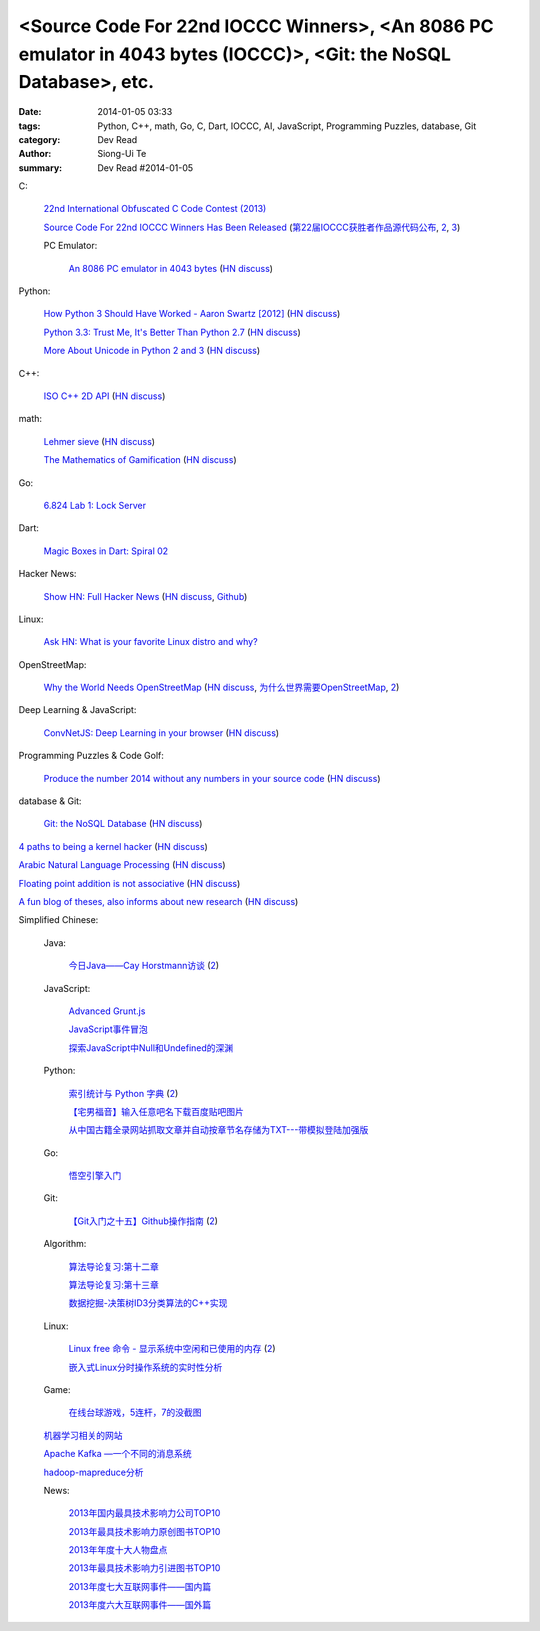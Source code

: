 <Source Code For 22nd IOCCC Winners>, <An 8086 PC emulator in 4043 bytes (IOCCC)>, <Git: the NoSQL Database>, etc.
##################################################################################################################

:date: 2014-01-05 03:33
:tags: Python, C++, math, Go, C, Dart, IOCCC, AI, JavaScript, Programming Puzzles, database, Git
:category: Dev Read
:author: Siong-Ui Te
:summary: Dev Read #2014-01-05


C:

  `22nd International Obfuscated C Code Contest (2013) <http://ioccc.org/years.html#2013>`_

  `Source Code For 22nd IOCCC Winners Has Been Released <http://developers.slashdot.org/story/14/01/04/2123236/source-code-for-22nd-ioccc-winners-has-been-released>`_
  (`第22届IOCCC获胜者作品源代码公布 <http://www.solidot.org/story?sid=37904>`__,
  `2 <http://www.linuxeden.com/html/news/20140105/147190.html>`__,
  `3 <http://www.oschina.net/news/47524/22th-ioccc-source-code-opened>`__)

  PC Emulator:

    `An 8086 PC emulator in 4043 bytes <http://ioccc.org/2013/cable3/hint.html>`_
    (`HN discuss <https://news.ycombinator.com/item?id=7012385>`__)

Python:

  `How Python 3 Should Have Worked - Aaron Swartz [2012] <http://www.aaronsw.com/weblog/python3>`_
  (`HN discuss <https://news.ycombinator.com/item?id=7012239>`__)

  `Python 3.3: Trust Me, It's Better Than Python 2.7 <https://speakerdeck.com/pyconslides/python-3-dot-3-trust-me-its-better-than-python-2-dot-7-by-dr-brett-cannon>`_
  (`HN discuss <https://news.ycombinator.com/item?id=7013438>`__)

  `More About Unicode in Python 2 and 3 <http://lucumr.pocoo.org/2014/1/5/unicode-in-2-and-3/>`_
  (`HN discuss <https://news.ycombinator.com/item?id=7015438>`__)

C++:

  `ISO C++ 2D API <http://tirania.org/blog/archive/2014/Jan-04.html>`_
  (`HN discuss <https://news.ycombinator.com/item?id=7012329>`__)

math:

  `Lehmer sieve <http://en.wikipedia.org/wiki/Lehmer_sieve>`_
  (`HN discuss <https://news.ycombinator.com/item?id=7011421>`__)

  `The Mathematics of Gamification <http://engineering.foursquare.com/2014/01/03/the-mathematics-of-gamification/>`_
  (`HN discuss <https://news.ycombinator.com/item?id=7012185>`__)

Go:

  `6.824 Lab 1: Lock Server <http://pdos.csail.mit.edu/6.824/labs/lab-1.html>`_

Dart:

  `Magic Boxes in Dart: Spiral 02 <http://goo.gl/7Gq6ER>`_

Hacker News:

  `Show HN: Full Hacker News <http://www.fullhn.com/>`_
  (`HN discuss <https://news.ycombinator.com/item?id=7015275>`__,
  `Github <https://github.com/mauricesvay/FullHackerNews>`__)

Linux:

  `Ask HN: What is your favorite Linux distro and why? <https://news.ycombinator.com/item?id=7015251>`_

OpenStreetMap:

  `Why the World Needs OpenStreetMap <http://blog.emacsen.net/blog/2014/01/04/why-the-world-needs-openstreetmap/>`_
  (`HN discuss <https://news.ycombinator.com/item?id=7015294>`__,
  `为什么世界需要OpenStreetMap <http://www.solidot.org/story?sid=37924>`_,
  `2 <http://tech2ipo.com/62946>`__)

Deep Learning & JavaScript:

  `ConvNetJS: Deep Learning in your browser <http://cs.stanford.edu/people/karpathy/convnetjs/>`_
  (`HN discuss <https://news.ycombinator.com/item?id=7015177>`__)

Programming Puzzles & Code Golf:

  `Produce the number 2014 without any numbers in your source code <http://codegolf.stackexchange.com/questions/17005/produce-the-number-2014-without-any-numbers-in-your-source-code>`_
  (`HN discuss <https://news.ycombinator.com/item?id=7015719>`__)

database & Git:

  `Git: the NoSQL Database <https://speakerdeck.com/bkeepers/git-the-nosql-database>`_
  (`HN discuss <https://news.ycombinator.com/item?id=7015746>`__)


`4 paths to being a kernel hacker <http://jvns.ca/blog/2014/01/04/4-paths-to-being-a-kernel-hacker/>`_
(`HN discuss <https://news.ycombinator.com/item?id=7014435>`__)

`Arabic Natural Language Processing <http://nlp.stanford.edu/projects/arabic.shtml>`_
(`HN discuss <https://news.ycombinator.com/item?id=7014864>`__)

`Floating point addition is not associative <http://chrisvest.name/floating-point-addition-is-not-associative.html>`_
(`HN discuss <https://news.ycombinator.com/item?id=7015573>`__)

`A fun blog of theses, also informs about new research <http://lolmythesis.com/>`_
(`HN discuss <https://news.ycombinator.com/item?id=7015925>`__)


Simplified Chinese:

  Java:

    `今日Java——Cay Horstmann访谈 <http://www.infoq.com/cn/articles/java_cay_horstmann>`_
    (`2 <http://www.linuxeden.com/html/news/20140106/147205.html>`__)

  JavaScript:

    `Advanced Grunt.js <http://www.infoq.com/cn/presentations/advanced-gruntjs>`_

    `JavaScript事件冒泡 <http://my.oschina.net/chape/blog/190198>`_

    `探索JavaScript中Null和Undefined的深渊 <http://www.cnblogs.com/yanhaijing/p/3505291.html>`_

  Python:

    `索引统计与 Python 字典 <http://blog.bitfoc.us/?p=517>`_
    (`2 <http://my.oschina.net/leejun2005/blog/190213>`__)

    `【宅男福音】输入任意吧名下载百度贴吧图片 <http://www.oschina.net/code/snippet_1243392_27757>`_

    `从中国古籍全录网站抓取文章并自动按章节名存储为TXT---带模拟登陆加强版 <http://www.oschina.net/code/snippet_236734_27754>`_

  Go:

    `悟空引擎入门 <http://blog.go-china.org/06-wukong>`_

  Git:

    `【Git入门之十五】Github操作指南 <http://blog.csdn.net/jackystudio/article/details/12374633>`_
    (`2 <http://my.oschina.net/xiaoxiao23/blog/190530>`__)

  Algorithm:

    `算法导论复习:第十二章 <http://my.oschina.net/voler/blog/190506>`_

    `算法导论复习:第十三章 <http://my.oschina.net/voler/blog/190557>`_

    `数据挖掘-决策树ID3分类算法的C++实现 <http://my.oschina.net/u/347414/blog/190538>`_

  Linux:

    `Linux free 命令 - 显示系统中空闲和已使用的内存 <http://linux.cn/thread/12166/1/1/>`_
    (`2 <http://www.linuxeden.com/html/softuse/20140106/147216.html>`__)

    `嵌入式Linux分时操作系统的实时性分析 <http://www.linuxeden.com/html/develop/20140105/147196.html>`_

  Game:

    `在线台球游戏，5连杆，7的没截图 <http://www.oschina.net/code/snippet_1416472_27753>`_

  `机器学习相关的网站 <http://www.oschina.net/question/1434279_140102>`_

  `Apache Kafka —一个不同的消息系统 <http://www.infoq.com/cn/news/2014/01/apache-afka-messaging-system>`_

  `hadoop-mapreduce分析 <http://my.oschina.net/winHerson/blog/190563>`_

  News:

    `2013年国内最具技术影响力公司TOP10 <http://www.csdn.net/article/2014-01-05/2818021>`_

    `2013年最具技术影响力原创图书TOP10 <http://www.csdn.net/article/2014-01-05/2818019>`_

    `2013年年度十大人物盘点 <http://www.csdn.net/article/2013-12-31/2817981>`_

    `2013年最具技术影响力引进图书TOP10 <http://www.csdn.net/article/2014-01-05/2818020>`_

    `2013年度七大互联网事件——国内篇 <http://www.csdn.net/article/2013-12-30/2817963>`_

    `2013年度六大互联网事件——国外篇 <http://www.csdn.net/article/2013-12-30/2817958>`_
